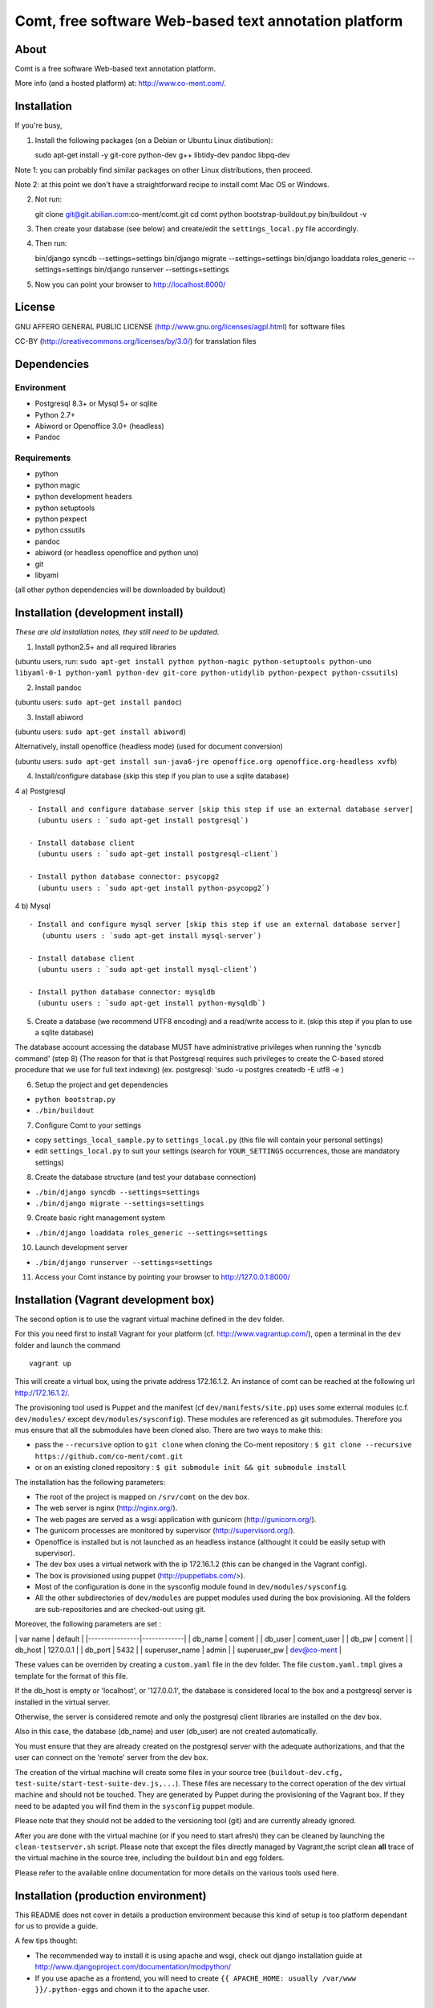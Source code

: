 Comt, free software Web-based text annotation platform
======================================================

About
-----

Comt is a free software Web-based text annotation platform.

More info (and a hosted platform) at: http://www.co-ment.com/.

Installation
------------

If you're busy,

1. Install the following packages (on a Debian or Ubuntu Linux
   distibution):

   sudo apt-get install -y git-core python-dev g++ libtidy-dev pandoc libpq-dev

Note 1: you can probably find similar packages on other Linux
distributions, then proceed.

Note 2: at this point we don't have a straightforward recipe to install
comt Mac OS or Windows.

2. Not run:

   git clone git@git.abilian.com:co-ment/comt.git cd comt python
   bootstrap-buildout.py bin/buildout -v

3. Then create your database (see below) and create/edit the
   ``settings_local.py`` file accordingly.

4. Then run:

   bin/django syncdb --settings=settings bin/django migrate
   --settings=settings bin/django loaddata roles\_generic
   --settings=settings bin/django runserver --settings=settings

5. Now you can point your browser to http://localhost:8000/

License
-------

GNU AFFERO GENERAL PUBLIC LICENSE
(http://www.gnu.org/licenses/agpl.html) for software files

CC-BY (http://creativecommons.org/licenses/by/3.0/) for translation
files

Dependencies
------------

Environment
~~~~~~~~~~~

-  Postgresql 8.3+ or Mysql 5+ or sqlite
-  Python 2.7+
-  Abiword or Openoffice 3.0+ (headless)
-  Pandoc

Requirements
~~~~~~~~~~~~

-  python
-  python magic
-  python development headers
-  python setuptools
-  python pexpect
-  python cssutils
-  pandoc
-  abiword (or headless openoffice and python uno)
-  git
-  libyaml

(all other python dependencies will be downloaded by buildout)

Installation (development install)
----------------------------------

*These are old installation notes, they still need to be updated*.

1. Install python2.5+ and all required libraries

(ubuntu users, run:
``sudo apt-get install python python-magic python-setuptools python-uno libyaml-0-1 python-yaml python-dev git-core python-utidylib python-pexpect python-cssutils``)

2. Install pandoc

(ubuntu users: ``sudo apt-get install pandoc``)

3. Install abiword

(ubuntu users: ``sudo apt-get install abiword``)

Alternatively, install openoffice (headless mode) (used for document
conversion)

(ubuntu users:
``sudo apt-get install sun-java6-jre openoffice.org openoffice.org-headless xvfb``)

4. Install/configure database (skip this step if you plan to use a
   sqlite database)

4 a) Postgresql

::

    - Install and configure database server [skip this step if use an external database server]
      (ubuntu users : `sudo apt-get install postgresql`)

    - Install database client
      (ubuntu users : `sudo apt-get install postgresql-client`)

    - Install python database connector: psycopg2
      (ubuntu users : `sudo apt-get install python-psycopg2`)

4 b) Mysql

::

    - Install and configure mysql server [skip this step if use an external database server]
       (ubuntu users : `sudo apt-get install mysql-server`)

    - Install database client
      (ubuntu users : `sudo apt-get install mysql-client`)

    - Install python database connector: mysqldb
      (ubuntu users : `sudo apt-get install python-mysqldb`)

5. Create a database (we recommend UTF8 encoding) and a read/write
   access to it. (skip this step if you plan to use a sqlite database)

The database account accessing the database MUST have administrative
privileges when running the 'syncdb command' (step 8) (The reason for
that is that Postgresql requires such privileges to create the C-based
stored procedure that we use for full text indexing) (ex. postgresql:
'sudo -u postgres createdb -E utf8 -e )

6. Setup the project and get dependencies

-  ``python bootstrap.py``
-  ``./bin/buildout``

7. Configure Comt to your settings

-  copy ``settings_local_sample.py`` to ``settings_local.py`` (this file
   will contain your personal settings)
-  edit ``settings_local.py`` to suit your settings (search for
   ``YOUR_SETTINGS`` occurrences, those are mandatory settings)

8. Create the database structure (and test your database connection)

-  ``./bin/django syncdb --settings=settings``
-  ``./bin/django migrate --settings=settings``

9. Create basic right management system

-  ``./bin/django loaddata roles_generic --settings=settings``

10. Launch development server

-  ``./bin/django runserver --settings=settings``

11. Access your Comt instance by pointing your browser to
    http://127.0.0.1:8000/

Installation (Vagrant development box)
--------------------------------------

The second option is to use the vagrant virtual machine defined in the
``dev`` folder.

For this you need first to install Vagrant for your platform (cf.
http://www.vagrantup.com/), open a terminal in the ``dev`` folder and
launch the command

::

    vagrant up

This will create a virtual box, using the private address 172.16.1.2. An
instance of comt can be reached at the following url http://172.16.1.2/.

The provisioning tool used is Puppet and the manifest (cf
``dev/manifests/site.pp``) uses some external modules (c.f.
``dev/modules/`` except ``dev/modules/sysconfig``). These modules are
referenced as git submodules. Therefore you mus ensure that all the
submodules have been cloned also. There are two ways to make this:

-  pass the ``--recursive`` option to ``git clone`` when cloning the
   Co-ment repository :
   ``$ git clone --recursive https://github.com/co-ment/comt.git``

-  or on an existing cloned repository :
   ``$ git submodule init && git submodule install``

The installation has the following parameters:

-  The root of the project is mapped on ``/srv/comt`` on the dev box.
-  The web server is nginx (http://nginx.org/).
-  The web pages are served as a wsgi application with gunicorn
   (http://gunicorn.org/).
-  The gunicorn processes are monitored by supervisor
   (http://supervisord.org/).
-  Openoffice is installed but is not launched as an headless instance
   (althought it could be easily setup with supervisor).
-  The dev box uses a virtual network with the ip 172.16.1.2 (this can
   be changed in the Vagrant config).
-  The box is provisioned using puppet (http://puppetlabs.com/>).
-  Most of the configuration is done in the sysconfig module found in
   ``dev/modules/sysconfig``.
-  All the other subdirectories of ``dev/modules`` are puppet modules
   used during the box provisioning. All the folders are
   sub-repositories and are checked-out using git.

Moreover, the following parameters are set :

\| var name \| default \| \|----------------\|-------------\| \|
db\_name \| coment \| \| db\_user \| coment\_user \| \| db\_pw \| coment
\| \| db\_host \| 127.0.0.1 \| \| db\_port \| 5432 \| \| superuser\_name
\| admin \| \| superuser\_pw \| dev@co-ment \|

These values can be overriden by creating a ``custom.yaml`` file in the
``dev`` folder. The file ``custom.yaml.tmpl`` gives a template for the
format of this file.

If the db\_host is empty or 'localhost', or '127.0.0.1', the database is
considered local to the box and a postgresql server is installed in the
virtual server.

Otherwise, the server is considered remote and only the postgresql
client libraries are installed on the dev box.

Also in this case, the database (db\_name) and user (db\_user) are not
created automatically.

You must ensure that they are already created on the postgresql server
with the adequate authorizations, and that the user can connect on the
'remote' server from the dev box.

The creation of the virtual machine will create some files in your
source tree
(``buildout-dev.cfg, test-suite/start-test-suite-dev.js,...``). These
files are necessary to the correct operation of the dev virtual machine
and should not be touched. They are generated by Puppet during the
provisioning of the Vagrant box. If they need to be adapted you will
find them in the ``sysconfig`` puppet module.

Please note that they should not be added to the versioning tool (git)
and are currently already ignored.

After you are done with the virtual machine (or if you need to start
afresh) they can be cleaned by launching the ``clean-testserver.sh``
script. Please note that except the files directly managed by
Vagrant,the script clean **all** trace of the virtual machine in the
source tree, including the buildout ``bin`` and ``egg`` folders.

Please refer to the available online documentation for more details on
the various tools used here.

Installation (production environment)
-------------------------------------

This README does not cover in details a production environment because
this kind of setup is too platform dependant for us to provide a guide.

A few tips thought:

-  The recommended way to install it is using apache and wsgi, check out
   django installation guide at
   http://www.djangoproject.com/documentation/modpython/

-  If you use apache as a frontend, you will need to create
   ``{{ APACHE_HOME: usually /var/www }}/.python-eggs`` and chown it to
   the ``apache`` user.

Upgrade
-------

Normal upgrade
~~~~~~~~~~~~~~

Upgrading you database should only need one command:

-  ``bin/buildout``
-  ``bin/django migrate --settings=settings``

Upgrade from alpha releases
~~~~~~~~~~~~~~~~~~~~~~~~~~~

If your database was created using comt alpha prior to the revision 29,
here are the commands you should run:

-  ``bin/buildout``
-  ``bin/django syncdb``
-  ``bin/django migrate cm 0001_initial --fake``
-  ``bin/django migrate``

Abiword or Openoffice ?
-----------------------

Comt uses either abiword or openoffice to convert documents from ODT, MS
Word, etc. to html.

Abiword is a lighter and more performant solution. You have to add the
configuration parameter ``USE_ABI = True`` in your ``settings_local.py``
to use Abiword. Otherwise openoffice is used.

To use openoffice, on a development setup, you should make sure no
openoffice process is left and launch
``soffice -headless "-accept=socket,port=2002;urp;"`` to start
openoffice in background mode.

Libraries and assets COMT depends upon
--------------------------------------

Javascript libs used (and license) / shipped with the distribution
~~~~~~~~~~~~~~~~~~~~~~~~~~~~~~~~~~~~~~~~~~~~~~~~~~~~~~~~~~~~~~~~~~

-  Yahoo UI http://developer.yahoo.com/yui/ (BSD License)
-  JQuery http://jquery.com/ (MIT license)
-  markItUp http://markitup.jaysalvat.com/home/ (MIT/GPL license)

Python libraries used (and license) / NOT shipped with the distribution
~~~~~~~~~~~~~~~~~~~~~~~~~~~~~~~~~~~~~~~~~~~~~~~~~~~~~~~~~~~~~~~~~~~~~~~

-  django http://www.djangoproject.com/ BSD License
-  python magic http://hupp.org/adam/hg/python-magic permissive BSD
   style license
-  Beautiful soup http://www.crummy.com/software/BeautifulSoup/ PSF
   license
-  python-chardet http://chardet.feedparser.org/ LGPL
-  python-feedparser http://feedparser.org/ "Permissive" custom license
-  python-imaging http://www.pythonware.com/products/pil/
   http://www.pythonware.com/products/pil/license.htm
-  python-pytz
-  html5lib
-  python-simplejson
-  python-uno
-  python-utidylib
-  python-yaml
-  python-pexpect
-  python-cssutils

Icons
~~~~~

Icons derived from FatCow Icon Set
(http://www.fatcow.com/free-icons/index.bml) (Creative Commons
Attribution 3.0 License)

FAQ
---

Q1: How can I check the distribution for errors (libraries etc.):

R1: After configuring a database and access in your settings\_local.py,
you can launch the unit test suite with the following command:
``./bin/django test cm``

Q2: I'm getting the following error when launching the migrate command:
``line 62, in handle     __import__(app_name + '.management', {}, {}, [''])   File "/usr/lib/python2.5/site-packages/uno.py", line 300, in _uno_import     raise ImportError( "type "+ name + "." +x + " is unknown" ) ImportError: type django.contrib.sessions.management. is unknown``

R2: This is due to a bug in uno (python openoffice bridge) that monkey
patches the import system and messes with django's dynamic module
loading system. A workaround to launch the migrate command is to set:
``UNO_IMPORT = False`` in file src/cm/converters/oo\_converters.py and
then to launch the migrate command. Set the value back to True and
relaunch the server to use openoffice as a conversion backend.

Q3: When using co-ment Drupal module, I want that the name of
commentators to be the same as the Drupal username

R3: For this feature (commentator name = drupal login name) to be
available, a configuration parameter should be set in
settings\_local.py: ``DECORATED_CREATORS = True``

Q4: I get 'import error' when starting the server (step #9)

R4: Make sure you installed all required python dependencies

Community
---------

The Comt web site http://www.co-ment.org/ is the place to ask questions,
report bugs, check out the source code or download the releases of Comt.

How to contribute
-----------------

We use GitHub as our collaboration tool.

Reporting issues
~~~~~~~~~~~~~~~~

Please use the GitHub issue tracker for the project: <>

Contribute using Git
~~~~~~~~~~~~~~~~~~~~

We use Git as our source code management system.

You can submit pull request

Translation
-----------

Update all po files
~~~~~~~~~~~~~~~~~~~

Run::

    cd cm
    ../bin/django makemessages -a
    ../bin/django makemessages -d djangojs -a

Compile po files
~~~~~~~~~~~~~~~~

Run::

    cd cm
    ../bin/django compilemessages

Create new file for lang 'LG'
~~~~~~~~~~~~~~~~~~~~~~~~~~~~~

Run::

    cd cm
    ../bin/django makemessages -l LG -e .html,.txt
    ../bin/django makemessages -d djangojs -l LG

